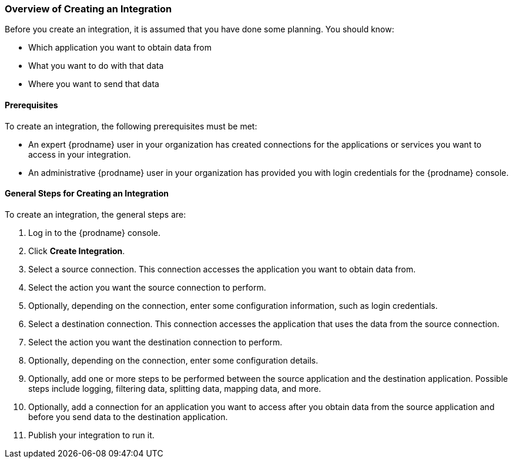 [[Overview-of-Creating-an-Integration]]
=== Overview of Creating an Integration

Before you create an integration, it is assumed that you have done
some planning. You should know:

* Which application you want to obtain data from
* What you want to do with that data
* Where you want to send that data

==== Prerequisites
To create an integration, the following prerequisites
must be met:

* An expert {prodname} user in your organization has created
connections for the applications or services
 you want to access in your integration. 

* An administrative {prodname} user in your organization has
provided you with login credentials for the {prodname} console. 

==== General Steps for Creating an Integration
To create an integration, the general steps are:

. Log in to the {prodname} console.
. Click *Create Integration*.
. Select a source connection. This connection accesses the application
you want to obtain data from. 
. Select the action you want the source connection to
perform. 
. Optionally, depending on the connection, enter some 
configuration information, such as login credentials.
. Select a destination connection. This connection accesses the 
application that uses the data from the source connection. 
. Select the action you want the destination connection to perform.
. Optionally, depending on the connection, enter some configuration
details. 
. Optionally, add one or more steps to be performed between the 
source application and the destination application. Possible steps
include logging, filtering data, splitting data, mapping data, and 
more. 
. Optionally, add a connection for an application you want to access
after you obtain data from the source application and before
you send data to the destination application. 
. Publish your integration to run it. 
